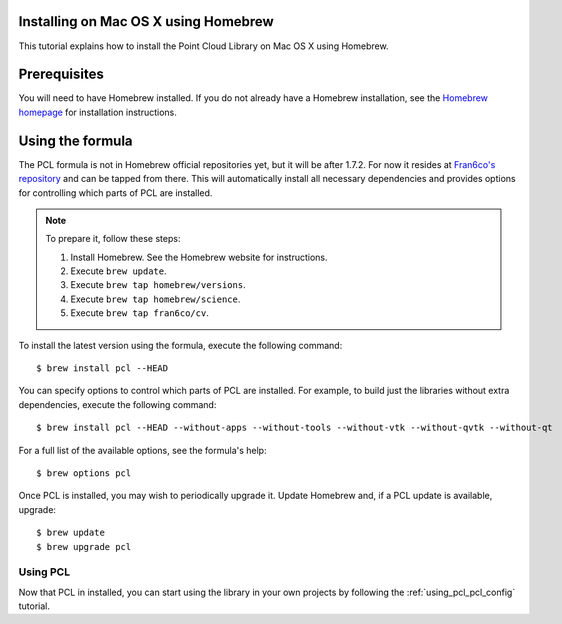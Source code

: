 .. _installing_homebrew:

Installing on Mac OS X using Homebrew
=====================================

This tutorial explains how to install the Point Cloud Library on Mac OS
X using Homebrew.

.. image:: images/macosx_logo.png
   :alt: Mac OS X logo
   :align: right

.. _homebrew_preqs:

Prerequisites
=============

You will need to have Homebrew installed. If you do not already have a Homebrew installation, see the
`Homebrew homepage`_ for installation instructions.

.. _`Homebrew homepage`:
   http://brew.sh/

.. _homebrew_all:

Using the formula
=================

The PCL formula is not in Homebrew official repositories yet, but it will be after 1.7.2.
For now it resides at `Fran6co's repository <https://github.com/fran6co/homebrew-cv>`_ and can be tapped from there.
This will automatically install all necessary dependencies and provides options for controlling
which parts of PCL are installed.

.. note::

   To prepare it, follow these steps:


   #. Install Homebrew. See the Homebrew website for instructions.
   #. Execute ``brew update``.
   #. Execute ``brew tap homebrew/versions``.
   #. Execute ``brew tap homebrew/science``.
   #. Execute ``brew tap fran6co/cv``.

To install the latest version using the formula, execute the following command::

  $ brew install pcl --HEAD

You can specify options to control which parts of PCL are installed. For
example, to build just the libraries without extra dependencies, execute the following command::

  $ brew install pcl --HEAD --without-apps --without-tools --without-vtk --without-qvtk --without-qt

For a full list of the available options, see the formula's help::

  $ brew options pcl

Once PCL is installed, you may wish to periodically upgrade it. Update
Homebrew and, if a PCL update is available, upgrade::

  $ brew update
  $ brew upgrade pcl

Using PCL
---------

Now that PCL in installed, you can start using the library in your own
projects by following the :ref:`using_pcl_pcl_config` tutorial.
